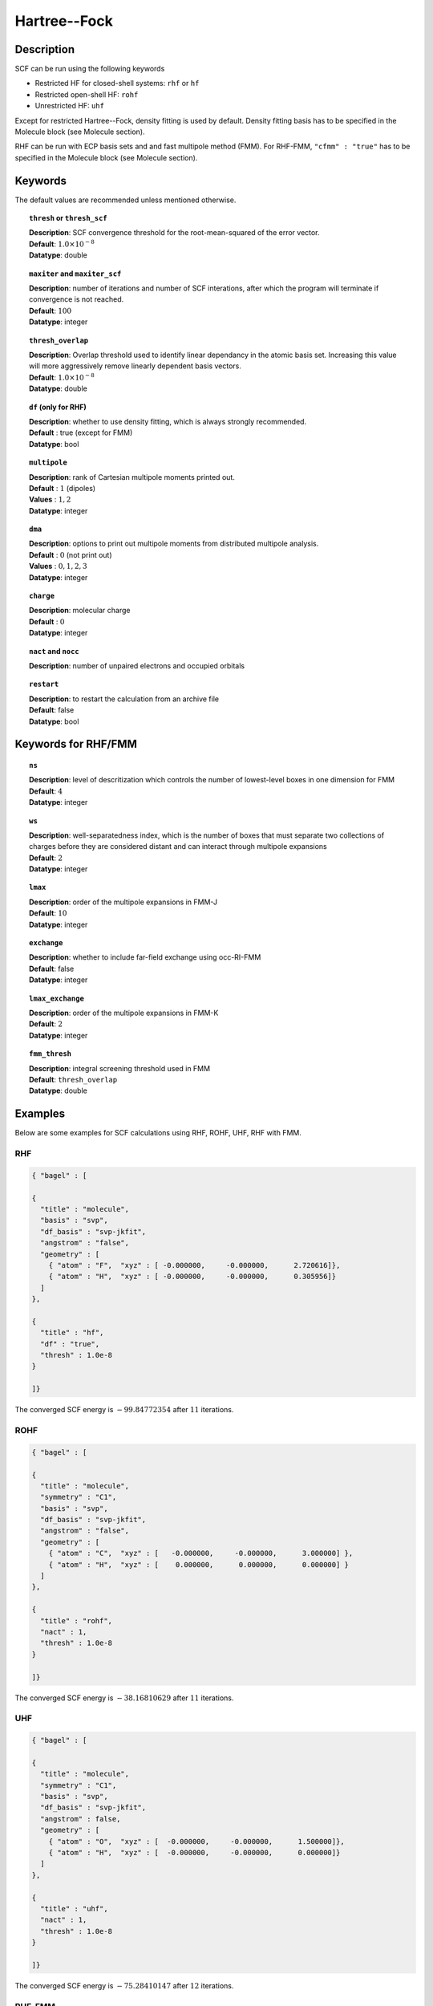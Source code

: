 .. _hf:

*************
Hartree--Fock
*************

Description
===========

SCF can be run using the following keywords

* Restricted HF for closed-shell systems: ``rhf`` or ``hf``
* Restricted open-shell HF: ``rohf``
* Unrestricted HF: ``uhf``

Except for restricted Hartree--Fock, density fitting is used by default. Density fitting basis has to be
specified in the Molecule block (see Molecule section).

RHF can be run with ECP basis sets and and fast multipole method (FMM). For RHF-FMM, ``"cfmm" : "true"``
has to be specified in the Molecule block (see Molecule section).

Keywords
========
The default values are recommended unless mentioned otherwise.

.. topic:: ``thresh`` or ``thresh_scf``

   | **Description**: SCF convergence threshold for the root-mean-squared of the error vector.
   | **Default**: :math:`1.0\times 10^{-8}`
   | **Datatype**: double

.. topic:: ``maxiter`` and ``maxiter_scf``

   | **Description**: number of iterations and number of SCF interations, after which the program will terminate if convergence is not reached.
   | **Default**: :math:`100`
   | **Datatype**: integer 

.. topic:: ``diis_start`` and ``diis_size``
   | **Description**: after the specified iteration, we will begin using Pulay’s Direct Inversion in the Iterative Subspace (DIIS)
                      algorithm for the to update the orbitals.
   | **Default**: :math:`1`
   | **Datatype**: integer 


.. topic:: ``thresh_overlap``

   | **Description**: Overlap threshold used to identify linear dependancy in the atomic basis set.
                      Increasing this value will more aggressively remove linearly dependent basis vectors.
   | **Default**: :math:`1.0\times 10^{-8}`
   | **Datatype**: double

.. topic:: ``df`` (only for RHF) 

   | **Description**: whether to use density fitting, which is always strongly recommended.
   | **Default** : true (except for FMM)
   | **Datatype**: bool 

.. topic:: ``multipole``

   | **Description**: rank of Cartesian multipole moments printed out.
   | **Default** : :math:`1` (dipoles)
   | **Values** : :math:`1, 2`
   | **Datatype**: integer 

.. topic:: ``dma``

   | **Description**: options to print out multipole moments from distributed multipole analysis.
   | **Default** : :math:`0` (not print out)
   | **Values** : :math:`0, 1, 2, 3`
   | **Datatype**: integer 


.. topic:: ``charge``

   | **Description**: molecular charge
   | **Default** : :math:`0`
   | **Datatype**: integer 

.. topic:: ``nact`` and ``nocc``

   | **Description**: number of unpaired electrons and occupied orbitals

.. topic:: ``restart``

   | **Description**: to restart the calculation from an archive file
   | **Default**: false
   | **Datatype**: bool

Keywords for RHF/FMM
====================

.. topic:: ``ns``

   | **Description**: level of descritization which controls the number of lowest-level boxes in one dimension for FMM
   | **Default**: :math:`4`
   | **Datatype**: integer 

.. topic:: ``ws``

   | **Description**: well-separatedness index, which is the number of boxes that must separate
                      two collections of charges before they are considered distant 
                      and can interact through multipole expansions
   | **Default**: :math:`2`
   | **Datatype**: integer 

.. topic:: ``lmax``

   | **Description**: order of the multipole expansions in FMM-J
   | **Default**: :math:`10`
   | **Datatype**: integer 

.. topic:: ``exchange``

   | **Description**: whether to include far-field exchange using occ-RI-FMM
   | **Default**: false
   | **Datatype**: integer 

.. topic:: ``lmax_exchange``

   | **Description**: order of the multipole expansions in FMM-K
   | **Default**: :math:`2`
   | **Datatype**: integer 

.. topic:: ``fmm_thresh``

   | **Description**: integral screening threshold used in FMM
   | **Default**: ``thresh_overlap``
   | **Datatype**: double 

Examples
=======
Below are some examples for SCF calculations using RHF, ROHF, UHF, RHF with FMM.

RHF
---

.. code-block:: javascript 

   { "bagel" : [
   
   {
     "title" : "molecule",
     "basis" : "svp",
     "df_basis" : "svp-jkfit",
     "angstrom" : "false",
     "geometry" : [
       { "atom" : "F",  "xyz" : [ -0.000000,     -0.000000,      2.720616]},
       { "atom" : "H",  "xyz" : [ -0.000000,     -0.000000,      0.305956]}
     ]
   },
   
   {
     "title" : "hf",
     "df" : "true",
     "thresh" : 1.0e-8
   }
   
   ]}

The converged SCF energy is :math:`-99.84772354` after :math:`11` iterations.

ROHF
----
.. code-block:: javascript 

   { "bagel" : [
   
   {
     "title" : "molecule",
     "symmetry" : "C1",
     "basis" : "svp",
     "df_basis" : "svp-jkfit",
     "angstrom" : "false",
     "geometry" : [
       { "atom" : "C",  "xyz" : [   -0.000000,     -0.000000,      3.000000] },
       { "atom" : "H",  "xyz" : [    0.000000,      0.000000,      0.000000] }
     ]
   },
   
   {
     "title" : "rohf",
     "nact" : 1,
     "thresh" : 1.0e-8
   }
   
   ]}

The converged SCF energy is :math:`-38.16810629` after :math:`11` iterations.

UHF
---
.. code-block:: javascript 

   { "bagel" : [
   
   {
     "title" : "molecule",
     "symmetry" : "C1",
     "basis" : "svp",
     "df_basis" : "svp-jkfit",
     "angstrom" : false,
     "geometry" : [
       { "atom" : "O",  "xyz" : [  -0.000000,     -0.000000,      1.500000]},
       { "atom" : "H",  "xyz" : [  -0.000000,     -0.000000,      0.000000]}
     ]
   },
   
   {
     "title" : "uhf",
     "nact" : 1,
     "thresh" : 1.0e-8
   }
   
   ]}

The converged SCF energy is :math:`-75.28410147` after :math:`12` iterations.

RHF-FMM
-------
.. code-block:: javascript 

   { "bagel" : [
   
   {
     "title" : "molecule",        
     "symmetry" : "C1",        
     "basis" : "svp",
     "angstrom" : "false",        
     "cfmm" : "true",
     "schwarz_thresh" : 1.0e-8,
     "geometry" : [
         { "atom" : "He", "xyz" : [      0.000000,     0.000000,        0.000000 ] },
         { "atom" : "He", "xyz" : [      0.000000,     0.000000,        5.000000 ] },
         { "atom" : "He", "xyz" : [      0.000000,     0.000000,       10.000000 ] },
         { "atom" : "He", "xyz" : [      0.000000,     0.000000,       15.000000 ] },
         { "atom" : "He", "xyz" : [      0.000000,     0.000000,       20.000000 ] },
         { "atom" : "He", "xyz" : [      0.000000,     0.000000,       25.000000 ] },
         { "atom" : "He", "xyz" : [      0.000000,     0.000000,       30.000000 ] },
         { "atom" : "He", "xyz" : [      0.000000,     0.000000,       35.000000 ] },
         { "atom" : "He", "xyz" : [      0.000000,     0.000000,       40.000000 ] },
         { "atom" : "He", "xyz" : [      0.000000,     0.000000,       45.000000 ] },
         { "atom" : "He", "xyz" : [      0.000000,     0.000000,       50.000000 ] },
         { "atom" : "He", "xyz" : [      0.000000,     0.000000,       55.000000 ] },
         { "atom" : "He", "xyz" : [      0.000000,     0.000000,       60.000000 ] },
         { "atom" : "He", "xyz" : [      0.000000,     0.000000,       65.000000 ] },
         { "atom" : "He", "xyz" : [      0.000000,     0.000000,       70.000000 ] },
         { "atom" : "He", "xyz" : [      0.000000,     0.000000,       75.000000 ] },
         { "atom" : "He", "xyz" : [      0.000000,     0.000000,       80.000000 ] },
         { "atom" : "He", "xyz" : [      0.000000,     0.000000,       85.000000 ] },
         { "atom" : "He", "xyz" : [      0.000000,     0.000000,       90.000000 ] },
         { "atom" : "He", "xyz" : [      0.000000,     0.000000,       95.000000 ] },
         { "atom" : "He", "xyz" : [      0.000000,     0.000000,      100.000000 ] },
         { "atom" : "He", "xyz" : [      0.000000,     0.000000,      105.000000 ] },
         { "atom" : "He", "xyz" : [      0.000000,     0.000000,      110.000000 ] },
         { "atom" : "He", "xyz" : [      0.000000,     0.000000,      115.000000 ] },
         { "atom" : "He", "xyz" : [      0.000000,     0.000000,      120.000000 ] },
         { "atom" : "He", "xyz" : [      0.000000,     0.000000,      125.000000 ] },
         { "atom" : "He", "xyz" : [      0.000000,     0.000000,      130.000000 ] },
         { "atom" : "He", "xyz" : [      0.000000,     0.000000,      135.000000 ] },
         { "atom" : "He", "xyz" : [      0.000000,     0.000000,      140.000000 ] },
         { "atom" : "He", "xyz" : [      0.000000,     0.000000,      145.000000 ] },
         { "atom" : "He", "xyz" : [      0.000000,     0.000000,      150.000000 ] },
         { "atom" : "He", "xyz" : [      0.000000,     0.000000,      155.000000 ] },
         { "atom" : "He", "xyz" : [      0.000000,     0.000000,      160.000000 ] },
         { "atom" : "He", "xyz" : [      0.000000,     0.000000,      165.000000 ] },
         { "atom" : "He", "xyz" : [      0.000000,     0.000000,      170.000000 ] },
         { "atom" : "He", "xyz" : [      0.000000,     0.000000,      175.000000 ] },
         { "atom" : "He", "xyz" : [      0.000000,     0.000000,      180.000000 ] },
         { "atom" : "He", "xyz" : [      0.000000,     0.000000,      185.000000 ] },
         { "atom" : "He", "xyz" : [      0.000000,     0.000000,      190.000000 ] },
         { "atom" : "He", "xyz" : [      0.000000,     0.000000,      195.000000 ] },
         { "atom" : "He", "xyz" : [      0.000000,     0.000000,      200.000000 ] }
     ]
   },        
   
   {
     "title" : "hf",        
     "df" : "false",        
     "ns" : 4,
     "ws" : 0.0,
     "lmax" : 10,
     "exchange" : "true",
     "lmax_exchange" : 2,
     "fmm_thresh" : 1.0e-12,
     "thresh" : 8.0e-6
   }
   
   ]}

The converged SCF energy is :math:`-117.05967543` after :math:`3` iterations.

References
==========

+-----------------------------------------------+-----------------------------------------------------------------------+
|          Description of Reference             |                          Reference                                    | 
+===============================================+=======================================================================+
| Reference was used for...                     | John Doe and Jane Doe. J. Chem. Phys. 1980, 5, 120-124.               |
+-----------------------------------------------+-----------------------------------------------------------------------+
| Reference was used for...                     | John Doe and Jane Doe. J. Chem. Phys. 1980, 5, 120-124.               |
+-----------------------------------------------+-----------------------------------------------------------------------+

